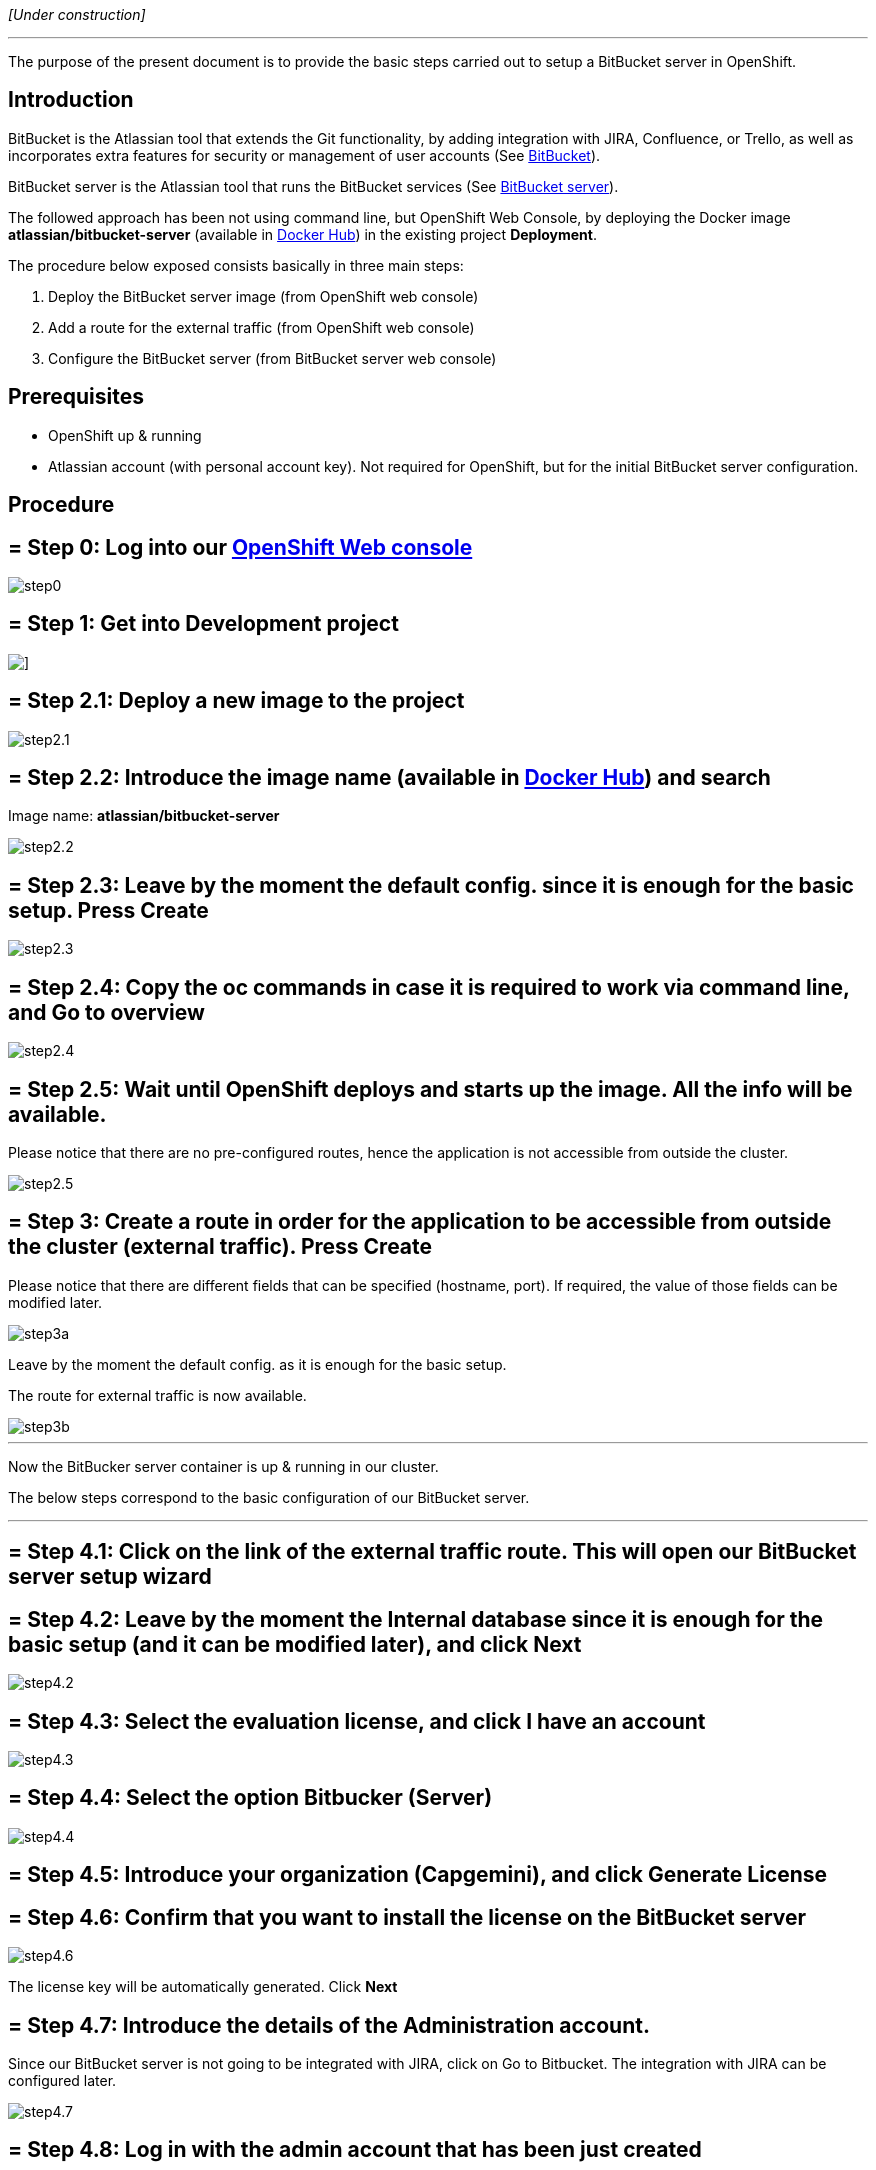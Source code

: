 _[Under construction]_

'''

The purpose of the present document is to provide the basic steps carried out to setup a BitBucket server in OpenShift.

==  Introduction

BitBucket is the Atlassian tool that extends the Git functionality, by adding integration with JIRA, Confluence, or Trello, as well as incorporates extra features for security or management of user accounts (See link:https://www.atlassian.com/software/bitbucket/features[BitBucket]).

BitBucket server is the Atlassian tool that runs the BitBucket services (See link:https://www.atlassian.com/software/bitbucket/server[BitBucket server]).

The followed approach has been not using command line, but OpenShift Web Console, by deploying the Docker image *atlassian/bitbucket-server* (available in link:https://hub.docker.com/r/atlassian/bitbucket-server/[Docker Hub]) in the existing project *Deployment*.

The procedure below exposed consists basically in three main steps:

. Deploy the BitBucket server image (from OpenShift web console)
. Add a route for the external traffic (from OpenShift web console)
. Configure the BitBucket server (from BitBucket server web console)

==  Prerequisites

* OpenShift up & running
* Atlassian account (with personal account key). Not required for OpenShift, but for the initial BitBucket server configuration.

==  Procedure

== = Step 0: Log into our link:https://10.68.26.163:8443/console/logout[OpenShift Web console]

image::./images/others/bitbucket/step0.png[]

== = Step 1: Get into Development project

image::./images/others/bitbucket/step1.png[]]

== = Step 2.1: Deploy a new image to the project

image::./images/others/bitbucket/step2.1.png[]

== = Step 2.2: Introduce the image name (available in link:https://hub.docker.com/r/atlassian/bitbucket-server/[Docker Hub]) and search

Image name: *atlassian/bitbucket-server*

image::./images/others/bitbucket/step2.2.png[]

== = Step 2.3: Leave by the moment the default config. since it is enough for the basic setup. Press Create

image::./images/others/bitbucket/step2.3.png[]

== = Step 2.4: Copy the oc commands in case it is required to work via command line, and Go to overview

image::./images/others/bitbucket/step2.4.png[]

== = Step 2.5: Wait until OpenShift deploys and starts up the image. All the info will be available.

Please notice that there are no pre-configured routes, hence the application is not accessible from outside the cluster.

image::./images/others/bitbucket/step2.5.png[]

== = Step 3: Create a route in order for the application to be accessible from outside the cluster (external traffic). Press Create

Please notice that there are different fields that can be specified (hostname, port). If required, the value of those fields can be modified later.

image::./images/others/bitbucket/step3a.png[]

Leave by the moment the default config. as it is enough for the basic setup.

The route for external traffic is now available.

image::./images/others/bitbucket/step3b.png[]

'''
Now the BitBucker server container is up & running in our cluster.

The below steps correspond to the basic configuration of our BitBucket server.

'''

== = Step 4.1: Click on the link of the external traffic route. This will open our BitBucket server setup wizard

== = Step 4.2: Leave by the moment the Internal database since it is enough for the basic setup (and it can be modified later), and click Next

image::./images/others/bitbucket/step4.2.png[]

== = Step 4.3: Select the evaluation license, and click I have an account

image::./images/others/bitbucket/step4.3.png[]

== = Step 4.4: Select the option Bitbucker (Server)

image::./images/others/bitbucket/step4.4.png[]

== = Step 4.5: Introduce your organization (Capgemini), and click Generate License

== = Step 4.6: Confirm that you want to install the license on the BitBucket server

image::./images/others/bitbucket/step4.6.png[]

The license key will be automatically generated. Click *Next*

== = Step 4.7: Introduce the details of the Administration account.

Since our BitBucket server is not going to be integrated with JIRA, click on Go to Bitbucket. The integration with JIRA can be configured later.

image::./images/others/bitbucket/step4.7.png[]

== = Step 4.8: Log in with the admin account that has been just created

== = DONE !!

image::./images/others/bitbucket/done.png[]
